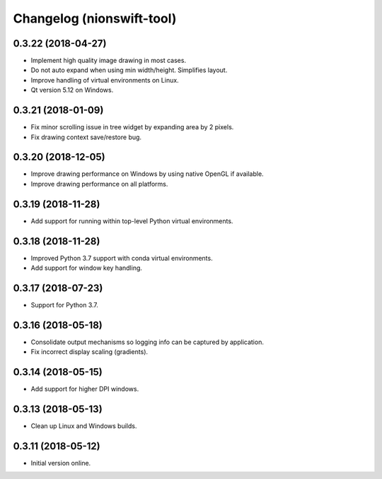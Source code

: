 Changelog (nionswift-tool)
==========================

0.3.22 (2018-04-27)
-------------------

- Implement high quality image drawing in most cases.

- Do not auto expand when using min width/height. Simplifies layout.

- Improve handling of virtual environments on Linux.

- Qt version 5.12 on Windows.

0.3.21 (2018-01-09)
-------------------

- Fix minor scrolling issue in tree widget by expanding area by 2 pixels.

- Fix drawing context save/restore bug.

0.3.20 (2018-12-05)
-------------------

- Improve drawing performance on Windows by using native OpenGL if available.

- Improve drawing performance on all platforms.

0.3.19 (2018-11-28)
-------------------

- Add support for running within top-level Python virtual environments.

0.3.18 (2018-11-28)
-------------------

- Improved Python 3.7 support with conda virtual environments.

- Add support for window key handling.

0.3.17 (2018-07-23)
-------------------

- Support for Python 3.7.

0.3.16 (2018-05-18)
-------------------

- Consolidate output mechanisms so logging info can be captured by application.

- Fix incorrect display scaling (gradients).

0.3.14 (2018-05-15)
-------------------

- Add support for higher DPI windows.

0.3.13 (2018-05-13)
-------------------

- Clean up Linux and Windows builds.

0.3.11 (2018-05-12)
-------------------

- Initial version online.
